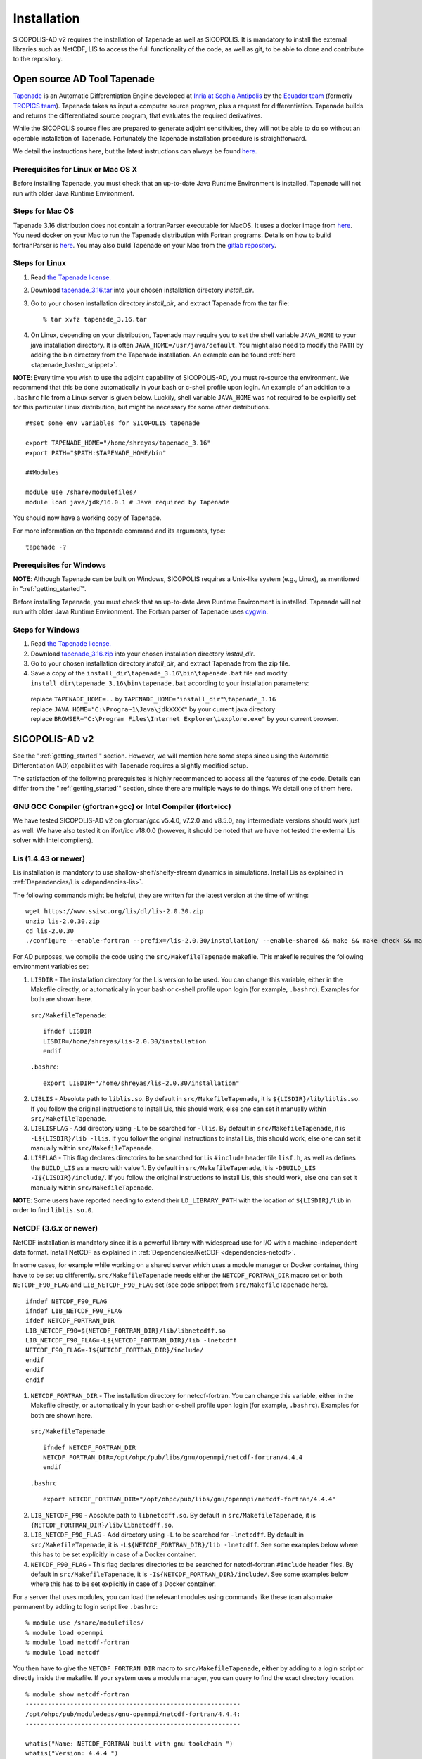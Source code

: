 .. _ad_installation:

Installation
************

SICOPOLIS-AD v2 requires the installation of Tapenade as well as SICOPOLIS. It is mandatory to install the external libraries such as NetCDF, LIS to access the full functionality of the code, as well as git, to be able to clone and contribute to the repository.

.. _tapenade:

Open source AD Tool Tapenade
============================

`Tapenade <https://team.inria.fr/ecuador/tapenade/>`__ is an Automatic Differentiation Engine developed at `Inria at Sophia Antipolis <https://www.inria.fr/en/inria-centre-universite-cote-azur>`__ by the `Ecuador team <https://team.inria.fr/ecuador/>`__ (formerly `TROPICS team <https://www-sop.inria.fr/tropics/>`__). Tapenade takes as input a computer source program, plus a request for differentiation. Tapenade builds and returns the differentiated source program, that evaluates the required derivatives.

While the SICOPOLIS source files are prepared to generate adjoint sensitivities, they will not be able to do so without an operable installation of Tapenade. Fortunately the Tapenade installation procedure is straightforward.

We detail the instructions here, but the latest instructions can always be found `here. <http://www-sop.inria.fr/ecuador/tapenade/distrib/README.html>`__

Prerequisites for Linux or Mac OS X
-----------------------------------

Before installing Tapenade, you must check that an up-to-date Java Runtime Environment is installed. Tapenade will not run with older Java Runtime Environment.

Steps for Mac OS
----------------

Tapenade 3.16 distribution does not contain a fortranParser executable for MacOS. It uses a docker image from `here <https://gitlab.inria.fr/tapenade/tapenade>`__. You need docker on your Mac to run the Tapenade distribution with Fortran programs. Details on how to build fortranParser is `here <https://tapenade.gitlabpages.inria.fr/tapenade/docs/html/src/frontf/README.html?highlight=mac>`__. You may also build Tapenade on your Mac from the `gitlab repository <https://tapenade.gitlabpages.inria.fr/tapenade/docs/html/distrib/README.html>`__.

Steps for Linux
---------------

1. Read `the Tapenade license. <https://tapenade.gitlabpages.inria.fr/userdoc/build/html/LICENSE.html>`__

2. Download `tapenade_3.16.tar <https://tapenade.gitlabpages.inria.fr/tapenade/distrib/tapenade_3.16.tar>`__ into your chosen installation directory *install_dir*.

3. Go to your chosen installation directory *install_dir*, and extract Tapenade from the tar file::

    % tar xvfz tapenade_3.16.tar

4. On Linux, depending on your distribution, Tapenade may require you to set the shell variable ``JAVA_HOME`` to your java installation directory. It is often ``JAVA_HOME=/usr/java/default``. You might also need to modify the ``PATH`` by adding the bin directory from the Tapenade installation. An example can be found :ref:`here <tapenade_bashrc_snippet>`.

.. _tapenade_bashrc_snippet:

**NOTE**: Every time you wish to use the adjoint capability of SICOPOLIS-AD, you must re-source the environment. We recommend that this be done automatically in your bash or c-shell profile upon login. An example of an addition to a ``.bashrc`` file from a Linux server is given below. Luckily, shell variable ``JAVA_HOME`` was not required to be explicitly set for this particular Linux distribution, but might be necessary for some other distributions. ::

  ##set some env variables for SICOPOLIS tapenade

  export TAPENADE_HOME="/home/shreyas/tapenade_3.16"
  export PATH="$PATH:$TAPENADE_HOME/bin"

  ##Modules

  module use /share/modulefiles/
  module load java/jdk/16.0.1 # Java required by Tapenade

You should now have a working copy of Tapenade.

For more information on the tapenade command and its arguments, type::

  tapenade -?

Prerequisites for Windows
-------------------------

**NOTE**: Although Tapenade can be built on Windows, SICOPOLIS requires a Unix-like system (e.g., Linux), as mentioned in ":ref:`getting_started`".

Before installing Tapenade, you must check that an up-to-date Java Runtime Environment is installed. Tapenade will not run with older Java Runtime Environment. The Fortran parser of Tapenade uses `cygwin <https://www.cygwin.com/>`__.

Steps for Windows
-----------------

1. Read `the Tapenade license. <https://tapenade.gitlabpages.inria.fr/userdoc/build/html/LICENSE.html>`__

2. Download `tapenade_3.16.zip <https://tapenade.gitlabpages.inria.fr/tapenade/distrib/tapenade_3.16.zip>`__ into your chosen installation directory *install_dir*.

3. Go to your chosen installation directory *install_dir*, and extract Tapenade from the zip file.

4. Save a copy of the ``install_dir\tapenade_3.16\bin\tapenade.bat`` file and modify ``install_dir\tapenade_3.16\bin\tapenade.bat`` according to your installation parameters\:

  | replace ``TAPENADE_HOME=..`` by ``TAPENADE_HOME="install_dir"\tapenade_3.16``
  | replace ``JAVA_HOME="C:\Progra~1\Java\jdkXXXX"`` by your current java directory
  | replace ``BROWSER="C:\Program Files\Internet Explorer\iexplore.exe"`` by your current browser.

.. _sicopolis_ad_config:

SICOPOLIS-AD v2
===============

See the ":ref:`getting_started`" section. However, we will mention here some steps since using the Automatic Differentiation (AD) capabilities with Tapenade requires a slightly modified setup.

The satisfaction of the following prerequisites is highly recommended to access all the features of the code. Details can differ from the ":ref:`getting_started`" section, since there are multiple ways to do things. We detail one of them here.

GNU GCC Compiler (gfortran+gcc) or Intel Compiler (ifort+icc)
-------------------------------------------------------------

We have tested SICOPOLIS-AD v2 on gfortran/gcc v5.4.0, v7.2.0 and v8.5.0, any intermediate versions should work just as well. We have also tested it on ifort/icc v18.0.0 (however, it should be noted that we have not tested the external Lis solver with Intel compilers).

Lis (1.4.43 or newer)
---------------------

Lis installation is mandatory to use shallow-shelf/shelfy-stream dynamics in simulations. Install Lis as explained in :ref:`Dependencies/Lis <dependencies-lis>`.

The following commands might be helpful, they are written for the latest version at the time of writing::

  wget https://www.ssisc.org/lis/dl/lis-2.0.30.zip
  unzip lis-2.0.30.zip
  cd lis-2.0.30
  ./configure --enable-fortran --prefix=/lis-2.0.30/installation/ --enable-shared && make && make check && make install

For AD purposes, we compile the code using the ``src/MakefileTapenade`` makefile. This makefile requires the following environment variables set\:

1. ``LISDIR`` - The installation directory for the Lis version to be used. You can change this variable, either in the Makefile directly, or automatically in your bash or c-shell profile upon login (for example, ``.bashrc``). Examples for both are shown here.

  ``src/MakefileTapenade``::

    ifndef LISDIR
    LISDIR=/home/shreyas/lis-2.0.30/installation
    endif

  ``.bashrc``::

    export LISDIR="/home/shreyas/lis-2.0.30/installation"

2. ``LIBLIS`` - Absolute path to ``liblis.so``. By default in ``src/MakefileTapenade``, it is ``${LISDIR}/lib/liblis.so``. If you follow the original instructions to install Lis, this should work, else one can set it manually within ``src/MakefileTapenade``. 

3. ``LIBLISFLAG`` - Add directory using ``-L`` to be searched for ``-llis``. By default in ``src/MakefileTapenade``, it is ``-L${LISDIR}/lib -llis``. If you follow the original instructions to install Lis, this should work, else one can set it manually within ``src/MakefileTapenade``.

4. ``LISFLAG`` - This flag declares directories to be searched for Lis ``#include`` header file ``lisf.h``, as well as defines the ``BUILD_LIS`` as a macro with value 1. By default in ``src/MakefileTapenade``, it is ``-DBUILD_LIS -I${LISDIR}/include/``. If you follow the original instructions to install Lis, this should work, else one can set it manually within ``src/MakefileTapenade``.

**NOTE**: Some users have reported needing to extend their ``LD_LIBRARY_PATH`` with the location of ``${LISDIR}/lib`` in order to find ``liblis.so.0``.

NetCDF (3.6.x or newer)
-----------------------

NetCDF installation is mandatory since it is a powerful library with widespread use for I/O with a machine-independent data format. Install NetCDF as explained in :ref:`Dependencies/NetCDF <dependencies-netcdf>`.

In some cases, for example while working on a shared server which uses a module manager or Docker container, thing have to be set up differently. ``src/MakefileTapenade`` needs either the ``NETCDF_FORTRAN_DIR`` macro set or both ``NETCDF_F90_FLAG`` and ``LIB_NETCDF_F90_FLAG`` set (see code snippet from ``src/MakefileTapenade`` here). ::

  ifndef NETCDF_F90_FLAG
  ifndef LIB_NETCDF_F90_FLAG
  ifdef NETCDF_FORTRAN_DIR
  LIB_NETCDF_F90=${NETCDF_FORTRAN_DIR}/lib/libnetcdff.so
  LIB_NETCDF_F90_FLAG=-L${NETCDF_FORTRAN_DIR}/lib -lnetcdff
  NETCDF_F90_FLAG=-I${NETCDF_FORTRAN_DIR}/include/
  endif
  endif
  endif

1. ``NETCDF_FORTRAN_DIR`` - The installation directory for netcdf-fortran. You can change this variable, either in the Makefile directly, or automatically in your bash or c-shell profile upon login (for example, ``.bashrc``). Examples for both are shown here.

  ``src/MakefileTapenade`` ::

    ifndef NETCDF_FORTRAN_DIR
    NETCDF_FORTRAN_DIR=/opt/ohpc/pub/libs/gnu/openmpi/netcdf-fortran/4.4.4
    endif

  ``.bashrc`` ::

    export NETCDF_FORTRAN_DIR="/opt/ohpc/pub/libs/gnu/openmpi/netcdf-fortran/4.4.4"

2. ``LIB_NETCDF_F90`` - Absolute path to ``libnetcdff.so``. By default in ``src/MakefileTapenade``, it is ``{NETCDF_FORTRAN_DIR}/lib/libnetcdff.so``.

3. ``LIB_NETCDF_F90_FLAG`` - Add directory using ``-L`` to be searched for ``-lnetcdff``. By default in ``src/MakefileTapenade``, it is ``-L${NETCDF_FORTRAN_DIR}/lib -lnetcdff``. See some examples below where this has to be set explicitly in case of a Docker container.

4. ``NETCDF_F90_FLAG`` - This flag declares directories to be searched for netcdf-fortran ``#include`` header files. By default in ``src/MakefileTapenade``, it is ``-I${NETCDF_FORTRAN_DIR}/include/``. See some examples below where this has to be set explicitly in case of a Docker container. 

For a server that uses modules, you can load the relevant modules using commands like these (can also make permanent by adding to login script like ``.bashrc``::

  % module use /share/modulefiles/
  % module load openmpi
  % module load netcdf-fortran
  % module load netcdf

You then have to give the ``NETCDF_FORTRAN_DIR`` macro to ``src/MakefileTapenade``, either by adding to a login script or directly inside the makefile. If your system uses a module manager, you can query to find the exact directory location. ::

  % module show netcdf-fortran
  ----------------------------------------------------------
  /opt/ohpc/pub/moduledeps/gnu-openmpi/netcdf-fortran/4.4.4:
  ----------------------------------------------------------

  whatis("Name: NETCDF_FORTRAN built with gnu toolchain ")
  whatis("Version: 4.4.4 ")
  whatis("Category: runtime library ")
  whatis("Description: Fortran Libraries for the Unidata network Common Data Form ")
  whatis("http://www.unidata.ucar.edu/software/netcdf/ ")
  prepend_path("PATH","/opt/ohpc/pub/libs/gnu/openmpi/netcdf-fortran/4.4.4/bin")
  prepend_path("MANPATH","/opt/ohpc/pub/libs/gnu/openmpi/netcdf-fortran/4.4.4/share/man")
  prepend_path("INCLUDE","/opt/ohpc/pub/libs/gnu/openmpi/netcdf-fortran/4.4.4/include")
  prepend_path("LD_LIBRARY_PATH","/opt/ohpc/pub/libs/gnu/openmpi/netcdf-fortran/4.4.4/lib")
  setenv("NETCDF_FORTRAN_DIR","/opt/ohpc/pub/libs/gnu/openmpi/netcdf-fortran/4.4.4")
  setenv("NETCDF_FORTRAN_BIN","/opt/ohpc/pub/libs/gnu/openmpi/netcdf-fortran/4.4.4/bin")
  setenv("NETCDF_FORTRAN_LIB","/opt/ohpc/pub/libs/gnu/openmpi/netcdf-fortran/4.4.4/lib")
  setenv("NETCDF_FORTRAN_INC","/opt/ohpc/pub/libs/gnu/openmpi/netcdf-fortran/4.4.4/include")
  help([[ 
  This module loads the NetCDF Fortran API built with the gnu compiler toolchain.
   
  Note that this build of NetCDF leverages the HDF I/O library and requires linkage
  against hdf5 and the native C NetCDF library. Consequently, phdf5 and the standard C
  version of NetCDF are loaded automatically via this module. A typical compilation
  example for Fortran applications requiring NetCDF is as follows:
   
  ]])

In this case ``NETCDF_FORTRAN_DIR=/opt/ohpc/pub/libs/gnu/openmpi/netcdf-fortran/4.4.4``.

For a Docker container, for example one with a ``centos:8`` distribution, and the ``dnf`` package manager, NetCDF is typically installed as follows::

  RUN dnf install -y https://github.com/openhpc/ohpc/releases/download/v1.3.GA/ohpc-release-1.3-1.el7.x86_64.rpm
  
  # Add some packages
  RUN dnf -y install epel-release
  RUN dnf -y install dnf-plugins-core
  RUN dnf config-manager --set-enabled powertools
  RUN dnf -y install make which git
  RUN dnf -y install diffutils
  RUN dnf -y install vim
  RUN dnf -y install autoconf automake
  RUN dnf -y install valgrind-ohpc
  RUN dnf -y install gnu8-compilers-ohpc
  RUN dnf -y install gsl-gnu8-ohpc hdf5-gnu8-ohpc
  RUN dnf -y install openmpi-devel
  RUN dnf -y install bc wget zlib-devel perl-Digest-MD5
  RUN dnf -y --enablerepo=powertools install netcdf-fortran netcdf-devel # NetCDF installation
  RUN dnf -y install netcdf-fortran-devel # NetCDF installation

In this case, you will find that the ``./usr/lib64/gfortran/modules/netcdf.mod`` exists in your docker environment. In this case, you can just directly set  ``NETCDF_F90_FLAG=-I/usr/lib64/gfortran/modules`` either the makefile or the login script (no need to set ``NETCDF_FORTRAN_DIR`` macro). 

You can also confirm that the files ``/usr/lib64/libnetcdff.so*`` and ``/usr/lib64/libnetcdf.so*`` exist, which means you have to set ``LIB_NETCDF_F90_FLAG=-L/usr/lib64 -lnetcdff``.

The instructions given in :ref:`Dependencies/NetCDF <dependencies-netcdf>`, and these two cases should help cover most of the issues with the installation of NetCDF.

Downloading SICOPOLIS-AD v2
---------------------------

As described in the ":ref:`getting_started`" section. However, when using Git, the ``ad`` branch should be cloned::

  git clone --branch ad \
      https://github.com/sicopolis/sicopolis.git

Tagged versions of SICOPOLIS-AD are also available from `Zenodo <https://doi.org/10.5281/zenodo.3686392>`__.

Initial configuration
---------------------

As described in the ":ref:`getting_started`" section.

Now you should be ready to use SICOPOLIS-AD v2, as described in :ref:`Running SICOPOLIS-AD v2 <ad_running>`.
